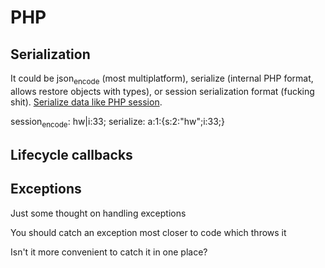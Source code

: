 * PHP

** Serialization 

It could be json_encode (most multiplatform), serialize (internal PHP format, allows restore objects with types), or session serialization format (fucking shit).
[[https://dzone.com/articles/polyglot-persistence-in-nosql-space][Serialize data like PHP session]].


session_encode: hw|i:33;
serialize: a:1:{s:2:"hw";i:33;}


** Lifecycle callbacks


** Exceptions

Just some thought on handling exceptions


You should catch an exception most closer to code which throws it 

Isn't it more convenient to catch it in one place? 
